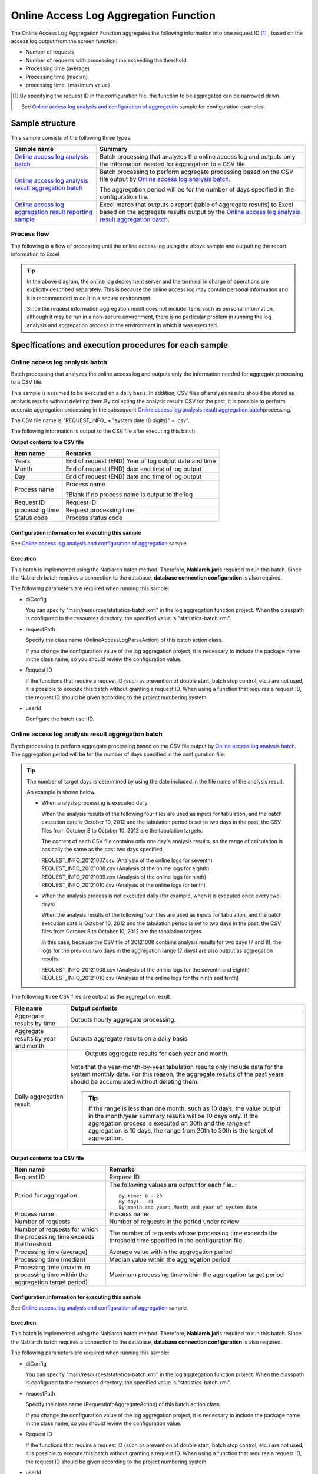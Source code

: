 ========================================
Online Access Log Aggregation Function
========================================
The Online Access Log Aggregation Function aggregates the following information into one request ID [#r1]_ , based on the access log output from the screen function.

* Number of requests
* Number of requests with processing time exceeding the threshold
* Processing time (average)
* Processing time (median)
* processing time（maximum value）

.. [#r1]
  By specifying the request ID in the configuration file, the function to be aggregated can be narrowed down.

  See \ `Online access log analysis and configuration of aggregation`_\  sample for configuration examples.

------------------------------
Sample structure
------------------------------
This sample consists of the following three types.

============================================================    ========================================================================================================================================
Sample name                                                      Summary
============================================================    ========================================================================================================================================
`Online access log analysis batch`_                             Batch processing that analyzes the online access log and outputs only the information needed for aggregation to a CSV file.
`Online access log analysis result aggregation batch`_          Batch processing to perform aggregate processing based on the CSV file output by `Online access log analysis batch`_\ .

                                                                The aggregation period will be for the number of days specified in the configuration file.

`Online access log aggregation result reporting sample`_        Excel marco that outputs a report (table of aggregate results) to Excel based on the aggregate results output 
                                                                by the `Online access log analysis result aggregation batch`_\ .
============================================================    ========================================================================================================================================

Process flow
===============
The following is a flow of processing until the online access log using the above sample and outputting the report information to Excel

 .. image:: ../_images/OnlineLogStatistics.png
    :width: 100%

\

.. tip::

 In the above diagram, the online log deployment server and the terminal in charge of operations are explicitly described separately.
 This is because the online access log may contain personal information and it is recommended to do it in a secure environment.

 Since the request information aggregation result does not include items such as personal information, although it may be run in a non-secure environment,
 there is no particular problem in running the log analysis and aggregation process in the environment in which it was executed.


----------------------------------------------------------
Specifications and execution procedures for each sample
----------------------------------------------------------

Online access log analysis batch
==================================
Batch processing that analyzes the online access log and outputs only the information needed for aggregate processing to a CSV file.

This sample is assumed to be executed on a daily basis.
In addition, CSV files of analysis results should be stored as analysis results without deleting them.By collecting the analysis results CSV for the past, 
it is possible to perform accurate aggregation processing in the subsequent \ `Online access log analysis result aggregation batch`_\ processing.

The CSV file name is "REQUEST_INFO\_ + "system date (8 digits)" + .csv".

The following information is output to the CSV file after executing this batch.

**Output contents to a CSV file**

=================== =====================================================================
Item name           Remarks
=================== =====================================================================
Years               End of request (END) Year of log output date and time
Month               End of request (END) date and time of log output
Day                 End of request (END) date and time of log output
Process name        Process name

                    ?Blank if no process name is output to the log
Request ID          Request ID
processing time     Request processing time
Status code         Process status code
=================== =====================================================================

Configuration information for executing this sample
------------------------------------------------------
See `Online access log analysis and configuration of aggregation`_\  sample.

Execution
----------
This batch is implemented using the Nablarch batch method. Therefore, \ **Nablarch.jar**\ is required to run this batch. 
Since the Nablarch batch requires a connection to the database, **database connection configuration** is also required.

The following parameters are required when running this sample:

* diConfig

  You can specify "main/resources/statistics-batch.xml" in the log aggregation function project. 
  When the classpath is configured to the resources directory, the specified value is "statistics-batch.xml".

* requestPath

  Specify the class name (OnlineAccessLogParseAction) of this batch action class.

  If you change the configuration value of the log aggregation project, it is necessary to include the package name in the class name, so you should review the configuration value.


* Request ID

  If the functions that require a request ID (such as prevention of double start, batch stop control, etc.) are not used, it is possible to execute this batch without granting a request ID. 
  When using a function that requires a request ID, the request ID should be given according to the project numbering system.

* userId

  Configure the batch user ID.



Online access log analysis result aggregation batch
=======================================================
Batch processing to perform aggregate processing based on the CSV file output by `Online access log analysis batch`_\ . The aggregation period will be for the number of days specified in the configuration file.

.. tip::

  The number of target days is determined by using the date included in the file name of the analysis result.

  An example is shown below.

  * When analysis processing is executed daily.

    When the analysis results of the following four files are used as inputs for tabulation, and the batch execution date is October 10, 2012 and the tabulation period is set to two days in the past, 
    the CSV files from October 8 to October 10, 2012 are the tabulation targets.

    The content of each CSV file contains only one day's analysis results, so the range of calculation is basically the same as the past two days specified.

    | REQUEST_INFO_20121007.csv     (Analysis of the online logs for seventh)
    | REQUEST_INFO_20121008.csv     (Analysis of the online logs for eighth)
    | REQUEST_INFO_20121009.csv     (Analysis of the online logs for ninth)
    | REQUEST_INFO_20121010.csv     (Analysis of the online logs for tenth)

  * When the analysis process is not executed daily (for example, when it is executed once every two days)

    When the analysis results of the following four files are used as inputs for tabulation, and the batch execution date is October 10, 2012 and the tabulation period is set to two days in the past, 
    the CSV files from October 8 to October 10, 2012 are the tabulation targets.

    In this case, because the CSV file of 20121008 contains analysis results for two days (7 and 8), 
    the logs for the previous two days in the aggregation range (7 days) are also output as aggregation results.

    | REQUEST_INFO_20121008.csv     (Analysis of the online logs for the seventh and eighth)
    | REQUEST_INFO_20121010.csv     (Analysis of the online logs for the ninth and tenth)

The following three CSV files are output as the aggregation result.

======================================= ======================================================================================================================
File name                               Output contents
======================================= ======================================================================================================================
Aggregate results by time                          Outputs hourly aggregate processing.

Aggregate results by year and month                          Outputs aggregate results on a daily basis.

Daily aggregation result                            Outputs aggregate results for each year and month.

                                        Note that the year-month-by-year tabulation results only include data for the system monthly date. For this reason, 
                                        the aggregate results of the past years should be accumulated without deleting them.

                                        .. tip::

                                          If the range is less than one month, such as 10 days, \
                                          the value output in the month/year summary results will be 10 days only. 
                                          If the aggregation process is executed on 30th and the range of aggregation is 10 days, \
                                          the range from 20th to 30th is the target of aggregation.
======================================= ======================================================================================================================

**Output contents to a CSV file**

============================================================================== ==============================================================================================================
Item name                                                                      Remarks
============================================================================== ==============================================================================================================
Request ID                                                                     Request ID
Period for aggregation                                                         The following values are output for each file. :
                                                                               ::

                                                                                By time: 0 - 23
                                                                                By day1 - 31
                                                                                By month and year: Month and year of system date
Process name                                                                   Process name
Number of requests                                                             Number of requests in the period under review
Number of requests for which the processing time exceeds the threshold.        The number of requests whose processing time exceeds the threshold time specified in the configuration file.
Processing time (average)                                                      Average value within the aggregation period
Processing time (median)                                                       Median value within the aggregation period
Processing time (maximum processing time within the aggregation target period) Maximum processing time within the aggregation target period
============================================================================== ==============================================================================================================

Configuration information for executing this sample
----------------------------------------------------------
See `Online access log analysis and configuration of aggregation`_\  sample.


Execution
------------
This batch is implemented using the Nablarch batch method. Therefore, \ **Nablarch.jar**\ is required to run this batch.
Since the Nablarch batch requires a connection to the database, **database connection configuration** is also required.

The following parameters are required when running this sample:

* diConfig

  You can specify "main/resources/statistics-batch.xml" in the log aggregation function project. 
  When the classpath is configured to the resources directory, the specified value is "statistics-batch.xml".

* requestPath

  Specify the class name (RequestInfoAggregateAction) of this batch action class.

  If you change the configuration value of the log aggregation project, it is necessary to include the package name in the class name, so you should review the configuration value.


* Request ID

  If the functions that require a request ID (such as prevention of double start, batch stop control, etc.) are not used, it is possible to execute this batch without granting a request ID. 
  When using a function that requires a request ID, the request ID should be given according to the project numbering system.

* userId

  Configure the batch user ID.


Online access log aggregation result reporting sample
===========================================================
This sample outputs a report (table of aggregate results) to Excel based on the aggregate results output by the online access log analysis result aggregation batch.

This sample is a sample to create a table of aggregate results. When creating a graph based on a table, use the Excel function to create a graph.


Execution
------------
For details on how to use, refer to the following files under the log aggregation project.

* /tool/WebApplicationRequestReportingTool.xls


Online access log analysis and configuration of aggregation
===================================================================
Describes the configuration values for executing `Online access log analysis batch`_\ and \ `Online access log analysis result aggregation batch`_\ .

The configuration value must be set in the \ **please.change.me.statistics.action.settings.OnlineStatisticsDefinition**\  property and all are required items.

However, since the configuration values of the standard configuration are prepared in the following files of the operational information statistical function project, 
only the items that need to be changed depending on the environment of the project that uses this sample need to be modified.

* main/resources/statistics/onlineStatisticsDefinition.xml
* main/resources/statistics/statistics.config

==============================    ============================================================================================================================================
Configuration property name                  Settings
==============================    ============================================================================================================================================
accessLogDir                      The path of the directory where the online access log to be analyzed is stored.

                                  Specify with absolute path or relative path.

accessLogFileNamePattern          File name pattern of online access log to be analyzed

                                  Use "*" to specify any value. (Note that this is different from regular expressions.)

                                  Example:
                                    If the file name always starts with "access", specify "access*".
                                  
accessLogParseDir                 Path to the temporary directory used to analyze the access log

                                  The access log to be analyzed is copied to this directory and analyzed.

                                  Specify with absolute path or relative path.


endLogPattern                     Regular expression pattern to identify the access log termination log

includeRequestIdList              Set the request ID list to be analyzed.

                                  .. tip::

                                   If the request ID has increased or decreased, add (delete) the request ID to be analyzed.


findRequestIdPattern              Regular expression for extracting request ID from end log

                                  Set a regular expression so that the part where the request ID is output is grouped.

findProcessNamePattern            Regular expression for extracting the process name from the end log

                                  Set a regular expression so that the part where the process name is output is grouped.

findStatusCodePattern             Regular expression for extracting status code from end log

                                  Set the regular expression so that the part where the status code is output is grouped.

logOutputDateTimeStartPosition    Start position of the area where the log output date and time is output

                                  Set the number of characters starting from 0. (Same specification as String#substring)

logOutputDateTimeEndPosition      End position of the area where the log output date and time is output

                                  Set the number of characters starting from 0. (Same specification as String#substring)

logOutputDateTimeFormat           Format of log output date and time

                                  It is set by the type which can be specified in SimpleDateFormat.

findExecutionTimePattern          Regular expression for extracting the processing time of a request

                                  Set the regular expression so that the part where the processing time is output is grouped.

requestInfoFormatName             File name of the format definition file of the analysis result CSV

                                  The definition file uses the following files under the log aggregation project.

                                  This format file is also used when reading the analysis results in \ `Online access log analysis result aggregation batch`_.

                                  * main/format/requestInfo.fmt

                                  .. tip::

                                    Basically, it is not necessary to specify any other format definition file than the one mentioned above.
                                    However, when the analysis and aggregation batches are extended and the items output to the format definition file are added (deleted), 
                                    it is necessary to create the format definition file corresponding to the extended batch.
                                    In such a case, it is necessary to set the name of the newly created format definition file.


requestInfo.dir                   Logical name of the output destination directory of the analysis result CSV

                                  Refer to the following files under the log aggregation project for mapping with the actual directory.

                                  * main/resources/statistics/file.xml

requestInfoSummaryBaseName        Logical name of the output destination directory for the aggregation result CSV

                                  Refer to the following files under the log aggregation project for mapping with the actual directory.

                                  * main/resources/statistics/file.xml

requestInfoSummaryFormatName      Format definition file name of the aggregation result CSV file

                                  The definition file uses the following files under the log aggregation project.

                                  * main/format/requestInfoAggregate.fmt

                                  .. tip::

                                    Basically, it is not necessary to specify any other format definition file than the one mentioned above.
                                    However, when the item output to the format definition file is added (deleted) by extending the aggregation batch, 
                                    it is necessary to create the format definition file corresponding to the extended batch.
                                    In such a case, it is necessary to set the name of the newly created format definition file.

thresholdExecutionTime            Threshold of the processing time for one request (milliseconds)

                                  This is used to obtain the number of requests whose processing time exceeds the threshold. 
                                  For example, if it is set to 3000, the number of requests exceeding 3 seconds can be calculated.

aggregatePeriod                   Configure the aggregation period.

                                  It is recommended to set a minimum of 30 to ensure that the year and month are aggregated without fail.
==============================    ============================================================================================================================================